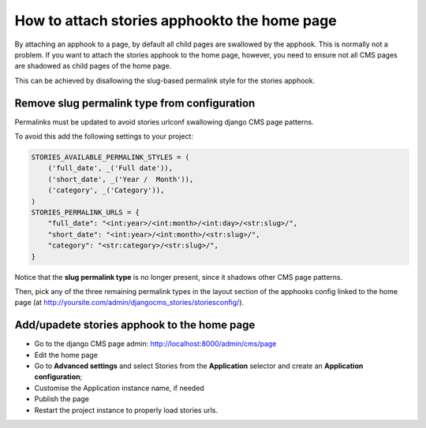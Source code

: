.. _home-page:

===============================
How to attach stories apphookto the home page
===============================

By attaching an apphook to a page, by default all child pages are swallowed by the apphook. This is normally not a problem.
If you want to attach the stories apphook to the home page, however, you need to ensure not all CMS pages are shadowed as
child pages of the home page.

This can be achieved by disallowing the slug-based permalink style for the stories apphook.

*********************************************
Remove slug permalink type from configuration
*********************************************

Permalinks must be updated to avoid stories urlconf swallowing django CMS page patterns.

To avoid this add the following settings to your project:

.. code-block:: python

    STORIES_AVAILABLE_PERMALINK_STYLES = (
        ('full_date', _('Full date')),
        ('short_date', _('Year /  Month')),
        ('category', _('Category')),
    )
    STORIES_PERMALINK_URLS = {
        "full_date": "<int:year>/<int:month>/<int:day>/<str:slug>/",
        "short_date": "<int:year>/<int:month>/<str:slug>/",
        "category": "<str:category>/<str:slug>/",
    }

Notice that the **slug permalink type** is no longer present, since it shadows other CMS page patterns.

Then, pick any of the three remaining permalink types in the layout section of the apphooks config
linked to the home page (at http://yoursite.com/admin/djangocms_stories/storiesconfig/).

*********************************
Add/upadete stories apphook to the home page
*********************************

* Go to the django CMS page admin: http://localhost:8000/admin/cms/page
* Edit the home page
* Go to **Advanced settings** and select Stories from the **Application** selector and create an **Application configuration**;
* Customise the Application instance name, if needed
* Publish the page
* Restart the project instance to properly load stories urls.

